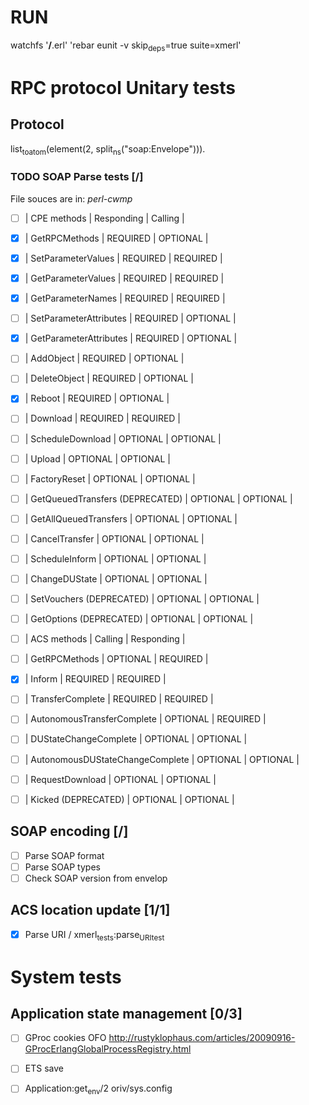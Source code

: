 

* RUN
	watchfs '*/*.erl' 'rebar eunit -v skip_deps=true suite=xmerl'

* RPC protocol Unitary tests

** Protocol
   list_to_atom(element(2, split_ns("soap:Envelope"))).
   

*** TODO SOAP Parse tests [/]
    File souces are in: [[%20https://github.com/dpavlin/perl-cwmp.git][perl-cwmp]]

  - [ ] | CPE methods                        | Responding | Calling  |    
  - [X] | GetRPCMethods                      | REQUIRED   | OPTIONAL |   
  - [X] | SetParameterValues                 | REQUIRED   | REQUIRED |   
  - [X] | GetParameterValues                 | REQUIRED   | REQUIRED |   
  - [X] | GetParameterNames                  | REQUIRED   | REQUIRED |   
  - [ ] | SetParameterAttributes             | REQUIRED   | OPTIONAL |   
  - [X] | GetParameterAttributes             | REQUIRED   | OPTIONAL |   
  - [ ] | AddObject                          | REQUIRED   | OPTIONAL |   
  - [ ] | DeleteObject                       | REQUIRED   | OPTIONAL |   
  - [X] | Reboot                             | REQUIRED   | OPTIONAL |   
  - [ ] | Download                           | REQUIRED   | REQUIRED |   
  - [ ] | ScheduleDownload                   | OPTIONAL   | OPTIONAL |   
  - [ ] | Upload                             | OPTIONAL   | OPTIONAL |   
  - [ ] | FactoryReset                       | OPTIONAL   | OPTIONAL |   
  - [ ] | GetQueuedTransfers  (DEPRECATED)   | OPTIONAL   | OPTIONAL |   
  - [ ] | GetAllQueuedTransfers              | OPTIONAL   | OPTIONAL |   
  - [ ] | CancelTransfer                     | OPTIONAL   | OPTIONAL |   
  - [ ] | ScheduleInform                     | OPTIONAL   | OPTIONAL |   
  - [ ] | ChangeDUState                      | OPTIONAL   | OPTIONAL |   
  - [ ] | SetVouchers           (DEPRECATED) | OPTIONAL   | OPTIONAL |   
  - [ ] | GetOptions            (DEPRECATED) | OPTIONAL   | OPTIONAL |   

  - [ ] | ACS methods                        | Calling  | Responding |
  - [ ] | GetRPCMethods                      | OPTIONAL | REQUIRED   |
  - [X] | Inform                             | REQUIRED | REQUIRED   |
  - [ ] | TransferComplete                   | REQUIRED | REQUIRED   |
  - [ ] | AutonomousTransferComplete         | OPTIONAL | REQUIRED   |
  - [ ] | DUStateChangeComplete              | OPTIONAL | OPTIONAL   |
  - [ ] | AutonomousDUStateChangeComplete    | OPTIONAL | OPTIONAL   |
  - [ ] | RequestDownload                    | OPTIONAL | OPTIONAL   |
  - [ ] | Kicked                (DEPRECATED) | OPTIONAL | OPTIONAL   |


** SOAP encoding [/]
   - [ ] Parse SOAP format
   - [ ] Parse SOAP types
   - [ ] Check SOAP version from envelop
   

** ACS location update [1/1]
   - [X] Parse URI / xmerl_tests:parse_URI_test


* System tests
** Application state management [0/3]
   - [ ] GProc cookies OFO
        http://rustyklophaus.com/articles/20090916-GProcErlangGlobalProcessRegistry.html
   - [ ] ETS save

   - [ ] Application:get_env/2 
     oriv/sys.config
